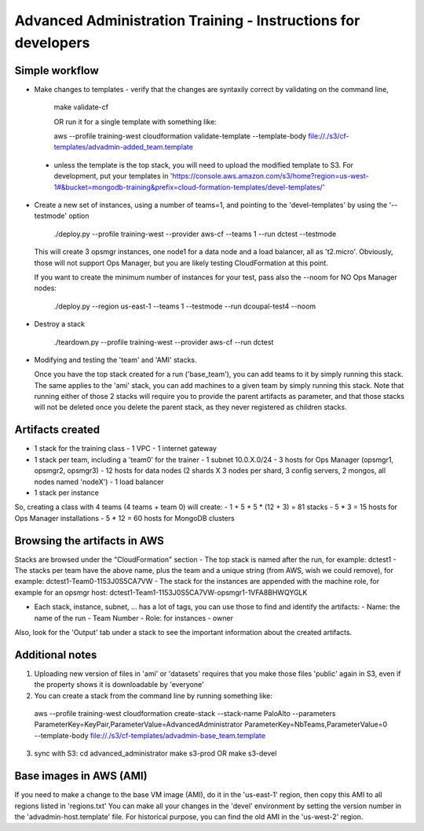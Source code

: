 ==============================================================
Advanced Administration Training - Instructions for developers
==============================================================

Simple workflow
---------------

- Make changes to templates
  - verify that the changes are syntaxily correct by validating on the command line,

      make validate-cf

      OR run it for a single template with something like:

      aws --profile training-west cloudformation validate-template --template-body file://./s3/cf-templates/advadmin-added_team.template

 - unless the template is the top stack, you will need to upload the modified template to S3.
   For development, put your templates in 'https://console.aws.amazon.com/s3/home?region=us-west-1#&bucket=mongodb-training&prefix=cloud-formation-templates/devel-templates/'

- Create a new set of instances, using a number of teams=1, and pointing to the 'devel-templates' by using the '--testmode' option

    ./deploy.py --profile training-west --provider aws-cf --teams 1 --run dctest --testmode

  This will create 3 opsmgr instances, one node1 for a data node and a load balancer, all as 't2.micro'. Obviously, those will not support Ops Manager, but you are likely testing CloudFormation at this point.

  If you want to create the minimum number of instances for your test, pass also the --noom for NO Ops Manager nodes:

    ./deploy.py --region us-east-1 --teams 1 --testmode --run dcoupal-test4 --noom

- Destroy a stack

    ./teardown.py --profile training-west --provider aws-cf --run dctest

- Modifying and testing the 'team' and 'AMI' stacks.

  Once you have the top stack created for a run ('base_team'), you can add teams to it by simply running this stack.
  The same applies to the 'ami' stack, you can add machines to a given team by simply running this stack.
  Note that running either of those 2 stacks will require you to provide the parent artifacts as parameter, and that those stacks will not be deleted once you delete the parent stack, as they never registered as children stacks.


Artifacts created
-----------------

- 1 stack for the training class
  - 1 VPC
  - 1 internet gateway
- 1 stack per team, including a 'team0' for the trainer
  - 1 subnet 10.0.X.0/24
  - 3 hosts for Ops Manager (opsmgr1, opsmgr2, opsmgr3)
  - 12 hosts for data nodes (2 shards X 3 nodes per shard, 3 config servers, 2 mongos, all nodes named 'nodeX')
  - 1 load balancer
- 1 stack per instance

So, creating a class with 4 teams (4 teams + team 0) will create:
- 1 + 5 + 5 * (12 + 3) = 81 stacks
- 5 * 3 = 15 hosts for Ops Manager installations
- 5 * 12 = 60 hosts for MongoDB clusters

Browsing the artifacts in AWS
-----------------------------

Stacks are browsed under the "CloudFormation" section
- The top stack is named after the run, for example: dctest1
- The stacks per team have the above name, plus the team and a unique string (from AWS, wish we could remove), for example: dctest1-Team0-1153J0S5CA7VW
- The stack for the instances are appended with the machine role, for example for an opsmgr host: dctest1-Team1-1153J0S5CA7VW-opsmgr1-1VFA8BHWQYGLK

- Each stack, instance, subnet, ... has a lot of tags, you can use those to find and identify the artifacts:
  - Name: the name of the run
  - Team Number
  - Role: for instances
  - owner
Also, look for the 'Output' tab under a stack to see the important information about the created artifacts.

Additional notes
----------------
1) Uploading new version of files in 'ami' or 'datasets' requires that you make those files 'public'
   again in S3, even if the property shows it is downloadable by 'everyone'

2) You can create a stack from the command line by running something like:
  aws --profile training-west cloudformation create-stack --stack-name PaloAlto --parameters ParameterKey=KeyPair,ParameterValue=AdvancedAdministrator ParameterKey=NbTeams,ParameterValue=0 --template-body file://./s3/cf-templates/advadmin-base_team.template

3) sync with S3:
   cd advanced_administrator
   make s3-prod
   OR
   make s3-devel

Base images in AWS (AMI)
------------------------

If you need to make a change to the base VM image (AMI), do it in the 'us-east-1'
region, then copy this AMI to all regions listed in 'regions.txt'
You can make all your changes in the 'devel' environment by setting the version
number in the 'advadmin-host.template' file.
For historical purpose, you can find the old AMI in the 'us-west-2' region.
